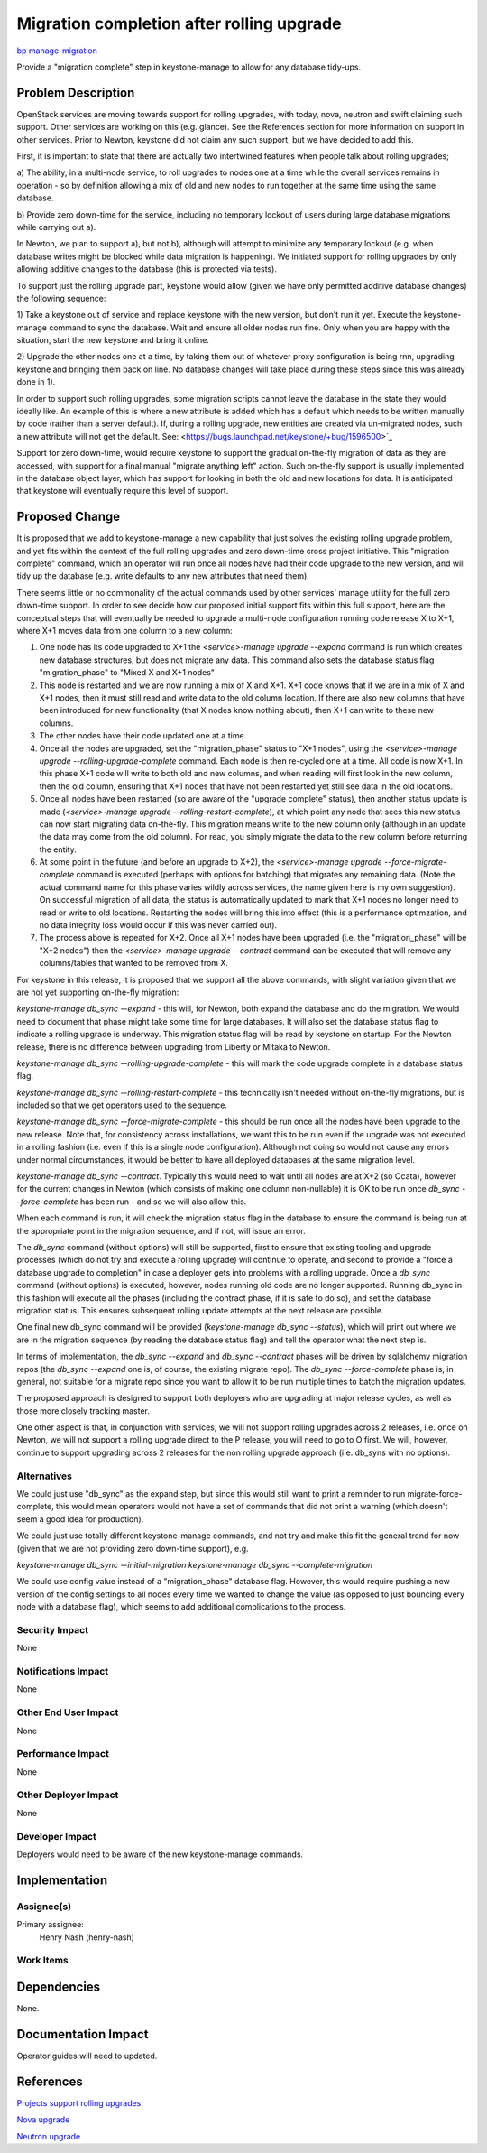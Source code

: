..
 This work is licensed under a Creative Commons Attribution 3.0 Unported
 License.

 http://creativecommons.org/licenses/by/3.0/legalcode

==========================================
Migration completion after rolling upgrade
==========================================

`bp manage-migration <https://blueprints.launchpad.net/keystone/+spec/manage-migration>`_


Provide a "migration complete" step in keystone-manage to allow for any
database tidy-ups.


Problem Description
===================

OpenStack services are moving towards support for rolling upgrades, with
today, nova, neutron and swift claiming such support. Other services are
working on this (e.g. glance). See the References section for more
information on support in other services. Prior to Newton, keystone did not
claim any such support, but we have decided to add this.

First, it is important to state that there are actually two intertwined
features when people talk about rolling upgrades;

a) The ability, in a multi-node service, to roll upgrades to nodes one at a
time while the overall services remains in operation - so by definition
allowing a mix of old and new nodes to run together at the same time using
the same database.

b) Provide zero down-time for the service, including no temporary lockout of
users during large database migrations while carrying out a).

In Newton, we plan to support a), but not b), although will attempt to
minimize any temporary lockout (e.g. when database writes might be blocked
while data migration is happening). We initiated support for rolling upgrades
by only allowing additive changes to the database (this is protected via
tests).

To support just the rolling upgrade part, keystone would allow (given we have
only permitted additive database changes) the following sequence:

1) Take a keystone out of service and replace keystone with the new version,
but don't run it yet. Execute the keystone-manage command to sync the database.
Wait and ensure all older nodes run fine. Only when you are happy with the
situation, start the new keystone and bring it online.

2) Upgrade the other nodes one at a time, by taking them out of whatever proxy
configuration is being rnn, upgrading keystone and bringing them back on line.
No database changes will take place during these steps since this was already
done in 1).

In order to support such rolling upgrades, some migration scripts
cannot leave the database in the state they would ideally like. An example
of this is where a new attribute is added which has a default which needs
to be written manually by code (rather than a server default). If, during a
rolling upgrade, new entities are created via un-migrated nodes, such a new
attribute will not get the default. See:
<https://bugs.launchpad.net/keystone/+bug/1596500>`_

Support for zero down-time, would require keystone to support the gradual
on-the-fly migration of data as they are accessed, with support for a final
manual "migrate anything left" action. Such on-the-fly support is usually
implemented in the database object layer, which has support for looking in
both the old and new locations for data. It is anticipated that keystone will
eventually require this level of support.

Proposed Change
===============

It is proposed that we add to keystone-manage a new capability that just solves
the existing rolling upgrade problem, and yet fits within the context of the
full rolling upgrades and zero down-time cross project initiative. This
"migration complete" command, which an operator will run once all nodes have
had their code upgrade to the new version, and will tidy up the database
(e.g. write defaults to any new attributes that need them).

There seems little or no commonality of the actual commands used by other
services' manage utility for the full zero down-time support. In order to
see decide how our proposed initial support fits within this full support,
here are the conceptual steps that will eventually be needed to upgrade
a multi-node configuration running code release X to X+1, where X+1 moves
data from one column to a new column:

1) One node has its code upgraded to X+1 the
   *<service>-manage upgrade --expand* command is run which creates new
   database structures, but does not migrate any data. This command also sets
   the database status flag "migration_phase" to "Mixed X and X+1 nodes"
2) This node is restarted and we are now running a mix of X and X+1. X+1 code
   knows that if we are in a mix of X and X+1 nodes, then it must still read
   and write data to the old column location. If there are also new columns
   that have been introduced for new functionality (that X nodes know nothing
   about), then X+1 can write to these new columns.
3) The other nodes have their code updated one at a time
4) Once all the nodes are upgraded, set the "migration_phase" status to
   "X+1 nodes", using the *<service>-manage upgrade --rolling-upgrade-complete*
   command. Each node is then re-cycled one at a time. All code is now X+1.
   In this phase X+1 code will write to both old and new columns, and when
   reading will first look in the new column, then the old column, ensuring
   that X+1 nodes that have not been restarted yet still see data in the old
   locations.
5) Once all nodes have been restarted (so are aware of the "upgrade complete"
   status), then another status update is made
   (*<service>-manage upgrade --rolling-restart-complete*), at which point
   any node that sees this new status can now start migrating data on-the-fly.
   This migration means write to the new column only (although in an update
   the data may come from the old column). For read, you simply migrate the
   data to the new column before returning the entity.
6) At some point in the future (and before an upgrade to X+2), the
   *<service>-manage upgrade --force-migrate-complete* command is executed
   (perhaps with options for batching) that migrates any remaining data. (Note
   the actual command name for this phase varies wildly across services, the
   name given here is my own suggestion). On successful migration of all data,
   the status is automatically updated to mark that X+1 nodes no longer need to
   read or write to old locations. Restarting the nodes will bring this into
   effect (this is a performance optimzation, and no data integrity loss would
   occur if this was never carried out).
7) The process above is repeated for X+2. Once all X+1 nodes have been upgraded
   (i.e. the "migration_phase" will be "X+2 nodes") then the
   *<service>-manage upgrade --contract* command can be executed that
   will remove any columns/tables that wanted to be removed from X.

For keystone in this release, it is proposed that we support all the
above commands, with slight variation given that we are not yet supporting
on-the-fly migration:

*keystone-manage db_sync --expand* - this will, for Newton, both expand the
database and do the migration. We would need to document that phase might take
some time for large databases. It will also set the database status flag to
indicate a rolling upgrade is underway. This migration status flag will
be read by keystone on startup. For the Newton release, there is no difference
between upgrading from Liberty or Mitaka to Newton.

*keystone-manage db_sync --rolling-upgrade-complete* - this will mark the
code upgrade complete in a database status flag.

*keystone-manage db_sync --rolling-restart-complete* - this technically isn't
needed without on-the-fly migrations, but is included so that we get operators
used to the sequence.

*keystone-manage db_sync --force-migrate-complete* - this should be run once
all the nodes have been upgrade to the new release. Note that, for consistency
across installations, we want this to be run even if the upgrade was not
executed in a rolling fashion (i.e. even if this is a single node
configuration). Although not doing so would not cause any errors under normal
circumstances, it would be better to have all deployed databases at the same
migration level.

*keystone-manage db_sync --contract*. Typically this would need to wait until
all nodes are at X+2 (so Ocata), however for the current changes in Newton
(which consists of making one column non-nullable) it is OK to be run once
*db_sync --force-complete* has been run - and so we will also allow this.

When each command is run, it will check the migration status flag in the
database to ensure the command is being run at the appropriate point in the
migration sequence, and if not, will issue an error.

The *db_sync* command (without options) will still be supported, first to
ensure that existing tooling and upgrade processes (which do not try and
execute a rolling upgrade) will continue to operate, and second to provide
a "force a database upgrade to completion" in case a deployer gets into
problems with a rolling upgrade. Once a *db_sync* command (without options) is
executed, however, nodes running old code are no longer supported. Running
db_sync in this fashion will execute all the phases (including the contract
phase, if it is safe to do so), and set the database migration status. This
ensures subsequent rolling update attempts at the next release are possible.

One final new db_sync command will be provided
(*keystone-manage db_sync --status*), which will print out where we are in
the migration sequence (by reading the database status flag) and tell the
operator what the next step is.

In terms of implementation, the *db_sync --expand* and *db_sync --contract*
phases will be driven by sqlalchemy migration repos (the *db_sync --expand*
one is, of course, the existing migrate repo).  The *db_sync --force-complete*
phase is, in general, not suitable for a migrate repo since you want to allow
it to be run multiple times to batch the migration updates.

The proposed approach is designed to support both deployers who are upgrading
at major release cycles, as well as those more closely tracking master.

One other aspect is that, in conjunction with services, we will not support
rolling upgrades across 2 releases, i.e. once on Newton, we will not support
a rolling upgrade direct to the P release, you will need to go to O first. We
will, however, continue to support upgrading across 2 releases for the non
rolling upgrade approach (i.e. db_syns with no options).

Alternatives
------------

We could just use "db_sync" as the expand step, but since this would still want
to print a reminder to run migrate-force-complete, this would mean operators
would not have a set of commands that did not print a warning (which doesn't
seem a good idea for production).

We could just use totally different keystone-manage commands, and not try
and make this fit the general trend for now (given that we are not providing
zero down-time support), e.g.

*keystone-manage db_sync --initial-migration*
*keystone-manage db_sync --complete-migration*

We could use config value instead of a "migration_phase" database flag.
However, this would require pushing a new version of the config settings to
all nodes every time we wanted to change the value (as opposed to just bouncing
every node with a database flag), which seems to add additional complications
to the process.

Security Impact
---------------

None


Notifications Impact
--------------------

None


Other End User Impact
---------------------

None


Performance Impact
------------------

None


Other Deployer Impact
---------------------

None


Developer Impact
----------------

Deployers would need to be aware of the new keystone-manage commands.

Implementation
==============

Assignee(s)
-----------

Primary assignee:
  Henry Nash (henry-nash)

Work Items
----------

Dependencies
============

None.

Documentation Impact
====================

Operator guides will need to updated.

References
==========

`Projects support rolling upgrades <https://governance.openstack.org/reference/tags/assert_supports-rolling-upgrade.html>`_

`Nova upgrade <http://docs.openstack.org/developer/nova/upgrade.html>`_

`Neutron upgrade <http://docs.openstack.org/developer/neutron/devref/upgrade.html>`_
